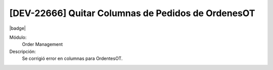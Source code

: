 [DEV-22666] Quitar Columnas de Pedidos de OrdenesOT
==========================================================

|badge|

.. |badge| raw:: html
   
   <span style="background-color: #7c04de; color: white; padding: 4px 8px; border-radius: 4px;">Corrección</span>

Módulo: 
   Order Management

Descripción: 
    Se corrigió error en columnas para OrdentesOT.

.. versionchanged:: 10.222.0.0-LTS

